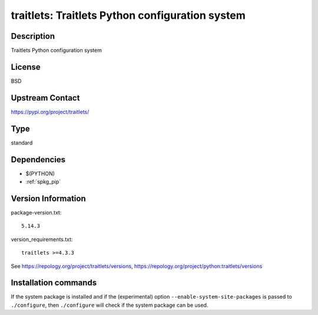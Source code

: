 .. _spkg_traitlets:

traitlets: Traitlets Python configuration system
================================================

Description
-----------

Traitlets Python configuration system

License
-------

BSD

Upstream Contact
----------------

https://pypi.org/project/traitlets/



Type
----

standard


Dependencies
------------

- $(PYTHON)
- :ref:`spkg_pip`

Version Information
-------------------

package-version.txt::

    5.14.3

version_requirements.txt::

    traitlets >=4.3.3

See https://repology.org/project/traitlets/versions, https://repology.org/project/python:traitlets/versions

Installation commands
---------------------

.. tab:: PyPI:

   .. CODE-BLOCK:: bash

       $ pip install traitlets\>=4.3.3

.. tab:: Sage distribution:

   .. CODE-BLOCK:: bash

       $ sage -i traitlets

.. tab:: conda-forge:

   .. CODE-BLOCK:: bash

       $ conda install traitlets

.. tab:: Gentoo Linux:

   .. CODE-BLOCK:: bash

       $ sudo emerge dev-python/traitlets

.. tab:: MacPorts:

   .. CODE-BLOCK:: bash

       $ sudo port install py-traitlets

.. tab:: openSUSE:

   .. CODE-BLOCK:: bash

       $ sudo zypper install python3-traitlets

.. tab:: Void Linux:

   .. CODE-BLOCK:: bash

       $ sudo xbps-install python3-traitlets


If the system package is installed and if the (experimental) option
``--enable-system-site-packages`` is passed to ``./configure``, then 
``./configure`` will check if the system package can be used.
